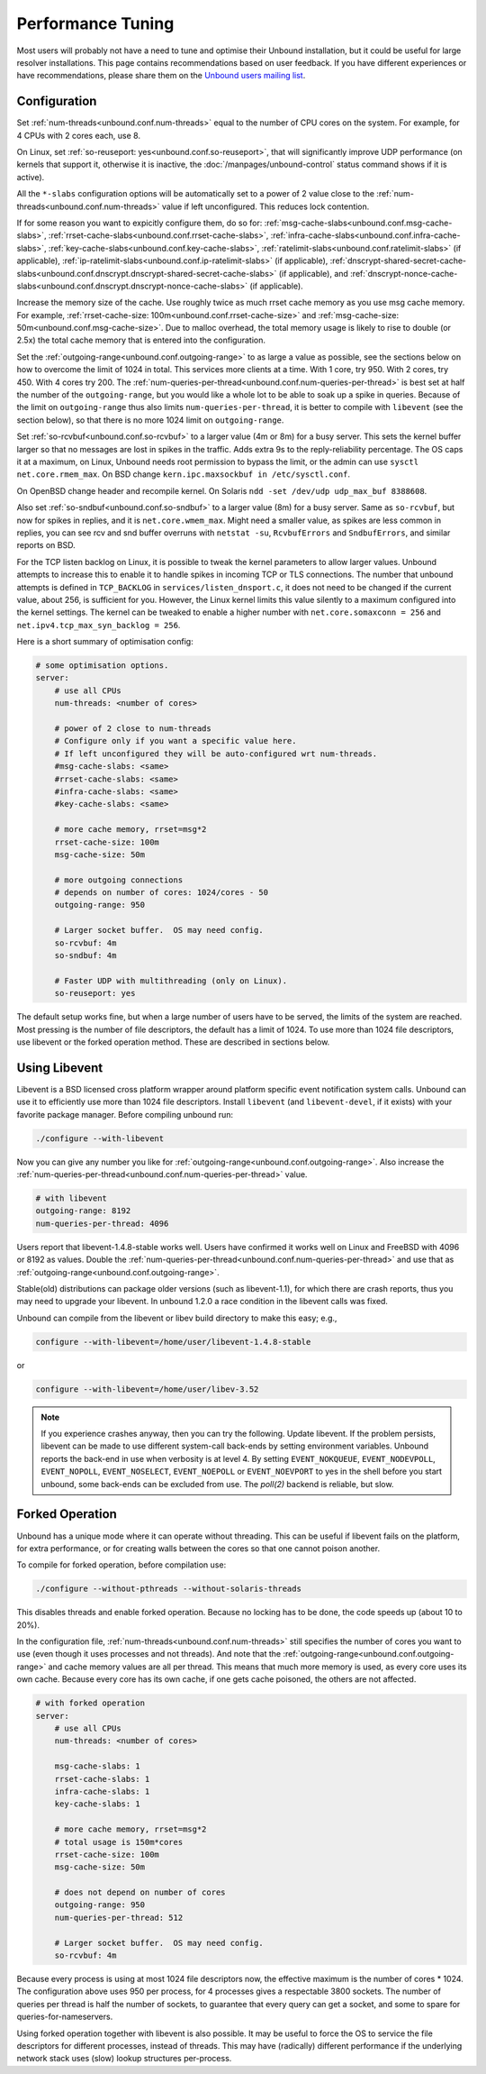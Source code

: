 Performance Tuning
==================

Most users will probably not have a need to tune and optimise their Unbound
installation, but it could be useful for large resolver installations.
This page contains recommendations based on user feedback.
If you have different experiences or have recommendations, please share them
on the
`Unbound users mailing list <https://lists.nlnetlabs.nl/mailman/listinfo/unbound-users>`_.

Configuration
-------------

Set :ref:`num-threads<unbound.conf.num-threads>` equal to the number of CPU
cores on the system.
For example, for 4 CPUs with 2 cores each, use 8.

On Linux, set :ref:`so-reuseport: yes<unbound.conf.so-reuseport>`, that will
significantly improve UDP performance (on kernels that support it, otherwise it
is inactive, the :doc:`/manpages/unbound-control` status command shows if it is
active).

All the ``*-slabs`` configuration options will be automatically set to a power
of 2 value close to the :ref:`num-threads<unbound.conf.num-threads>` value if
left unconfigured.
This reduces lock contention.

If for some reason you want to expicitly configure them, do so for:
:ref:`msg-cache-slabs<unbound.conf.msg-cache-slabs>`,
:ref:`rrset-cache-slabs<unbound.conf.rrset-cache-slabs>`,
:ref:`infra-cache-slabs<unbound.conf.infra-cache-slabs>`,
:ref:`key-cache-slabs<unbound.conf.key-cache-slabs>`,
:ref:`ratelimit-slabs<unbound.conf.ratelimit-slabs>` (if applicable),
:ref:`ip-ratelimit-slabs<unbound.conf.ip-ratelimit-slabs>` (if applicable),
:ref:`dnscrypt-shared-secret-cache-slabs<unbound.conf.dnscrypt.dnscrypt-shared-secret-cache-slabs>` (if applicable), and
:ref:`dnscrypt-nonce-cache-slabs<unbound.conf.dnscrypt.dnscrypt-nonce-cache-slabs>` (if applicable).

Increase the memory size of the cache.
Use roughly twice as much rrset cache memory as you use msg cache memory.
For example, :ref:`rrset-cache-size: 100m<unbound.conf.rrset-cache-size>` and
:ref:`msg-cache-size: 50m<unbound.conf.msg-cache-size>`.
Due to malloc overhead, the total memory usage is likely to rise to double (or
2.5x) the total cache memory that is entered into the configuration.

Set the :ref:`outgoing-range<unbound.conf.outgoing-range>` to as large a value
as possible, see the sections below on how to overcome the limit of 1024 in
total.
This services more clients at a time.
With 1 core, try 950.
With 2 cores, try 450.
With 4 cores try 200.
The :ref:`num-queries-per-thread<unbound.conf.num-queries-per-thread>` is best
set at half the number of the ``outgoing-range``, but you would like a whole
lot to be able to soak up a spike in queries.
Because of the limit on ``outgoing-range`` thus also limits
``num-queries-per-thread``, it is better to compile with ``libevent`` (see the
section below), so that there is no more 1024 limit on ``outgoing-range``.

Set :ref:`so-rcvbuf<unbound.conf.so-rcvbuf>` to a larger value (4m or 8m) for a
busy server.
This sets the kernel buffer larger so that no messages are lost in spikes in
the traffic.
Adds extra 9s to the reply-reliability percentage.
The OS caps it at a maximum, on Linux, Unbound needs root permission to bypass
the limit, or the admin can use ``sysctl net.core.rmem_max``.
On BSD change ``kern.ipc.maxsockbuf in /etc/sysctl.conf``.

On OpenBSD change header and recompile kernel.
On Solaris ``ndd -set /dev/udp udp_max_buf 8388608``.

Also set :ref:`so-sndbuf<unbound.conf.so-sndbuf>` to a larger value (8m)
for a busy server.
Same as ``so-rcvbuf``, but now for spikes in replies, and it is
``net.core.wmem_max``.
Might need a smaller value, as spikes are less common in replies, you can see
rcv and snd buffer overruns with ``netstat -su``, ``RcvbufErrors`` and
``SndbufErrors``, and similar reports on BSD.

For the TCP listen backlog on Linux, it is possible to tweak the kernel
parameters to allow larger values. Unbound attempts to increase this to enable
it to handle spikes in incoming TCP or TLS connections. The number that unbound
attempts is defined in ``TCP_BACKLOG`` in ``services/listen_dnsport.c``, it does
not need to be changed if the current value, about 256, is sufficient for you.
However, the Linux kernel limits this value silently to a maximum configured
into the kernel settings. The kernel can be tweaked to enable a higher number
with ``net.core.somaxconn = 256`` and ``net.ipv4.tcp_max_syn_backlog = 256``.

Here is a short summary of optimisation config:

.. code-block:: text

    # some optimisation options.
    server:
        # use all CPUs
        num-threads: <number of cores>

        # power of 2 close to num-threads
        # Configure only if you want a specific value here.
        # If left unconfigured they will be auto-configured wrt num-threads.
        #msg-cache-slabs: <same>
        #rrset-cache-slabs: <same>
        #infra-cache-slabs: <same>
        #key-cache-slabs: <same>

        # more cache memory, rrset=msg*2
        rrset-cache-size: 100m
        msg-cache-size: 50m

        # more outgoing connections
        # depends on number of cores: 1024/cores - 50
        outgoing-range: 950

        # Larger socket buffer.  OS may need config.
        so-rcvbuf: 4m
        so-sndbuf: 4m

        # Faster UDP with multithreading (only on Linux).
        so-reuseport: yes

The default setup works fine, but when a large number of users have to be
served, the limits of the system are reached. Most pressing is the number of
file descriptors, the default has a limit of 1024. To use more than 1024 file
descriptors, use libevent or the forked operation method. These are described in
sections below.

Using Libevent
--------------

Libevent is a BSD licensed cross platform wrapper around platform specific event
notification system calls. Unbound can use it to efficiently use more than 1024
file descriptors. Install ``libevent`` (and ``libevent-devel``, if it exists)
with your favorite package manager. Before compiling unbound run:

.. code-block:: bash

    ./configure --with-libevent

Now you can give any number you like for
:ref:`outgoing-range<unbound.conf.outgoing-range>`.
Also increase the
:ref:`num-queries-per-thread<unbound.conf.num-queries-per-thread>` value.

.. code-block:: text

    # with libevent
    outgoing-range: 8192
    num-queries-per-thread: 4096

Users report that libevent-1.4.8-stable works well. Users have confirmed it
works well on Linux and FreeBSD with 4096 or 8192 as values.
Double the :ref:`num-queries-per-thread<unbound.conf.num-queries-per-thread>`
and use that as :ref:`outgoing-range<unbound.conf.outgoing-range>`.

Stable(old) distributions can package older versions (such as libevent-1.1), for
which there are crash reports, thus you may need to upgrade your libevent. In
unbound 1.2.0 a race condition in the libevent calls was fixed.

Unbound can compile from the libevent or libev build directory to make this
easy; e.g.,

.. code-block:: bash

    configure --with-libevent=/home/user/libevent-1.4.8-stable

or

.. code-block:: bash

    configure --with-libevent=/home/user/libev-3.52

.. note::
   If you experience crashes anyway, then you can try the following.  Update
   libevent. If the problem persists, libevent can be made to use different
   system-call back-ends by setting environment variables.  Unbound reports the
   back-end in use when verbosity is at level 4. By setting ``EVENT_NOKQUEUE``,
   ``EVENT_NODEVPOLL``, ``EVENT_NOPOLL``, ``EVENT_NOSELECT``, ``EVENT_NOEPOLL``
   or ``EVENT_NOEVPORT`` to yes in the shell before you start unbound, some
   back-ends can be excluded from use. The *poll(2)* backend is reliable, but
   slow.

Forked Operation
----------------

Unbound has a unique mode where it can operate without threading. This can be
useful if libevent fails on the platform, for extra performance, or for creating
walls between the cores so that one cannot poison another.

To compile for forked operation, before compilation use:

.. code-block:: bash

    ./configure --without-pthreads --without-solaris-threads

This disables threads and enable forked operation.
Because no locking has to be done, the code speeds up (about 10 to 20%).

In the configuration file, :ref:`num-threads<unbound.conf.num-threads>` still
specifies the number of cores you want to use (even though it uses processes
and not threads).
And note that the :ref:`outgoing-range<unbound.conf.outgoing-range>` and cache
memory values are all per thread.
This means that much more memory is used, as every core uses its own cache.
Because every core has its own cache, if one gets cache poisoned, the others
are not affected.

.. code-block:: text

    # with forked operation
    server:
        # use all CPUs
        num-threads: <number of cores>

        msg-cache-slabs: 1
        rrset-cache-slabs: 1
        infra-cache-slabs: 1
        key-cache-slabs: 1

        # more cache memory, rrset=msg*2
        # total usage is 150m*cores
        rrset-cache-size: 100m
        msg-cache-size: 50m

        # does not depend on number of cores
        outgoing-range: 950
        num-queries-per-thread: 512

        # Larger socket buffer.  OS may need config.
        so-rcvbuf: 4m

Because every process is using at most 1024 file descriptors now, the effective
maximum is the number of cores * 1024. The configuration above uses 950 per process,
for 4 processes gives a respectable 3800 sockets. The number of queries per
thread is half the number of sockets, to guarantee that every query can get a
socket, and some to spare for queries-for-nameservers.

Using forked operation together with libevent is also possible. It may be useful
to force the OS to service the file descriptors for different processes, instead
of threads. This may have (radically) different performance if the underlying
network stack uses (slow) lookup structures per-process.
